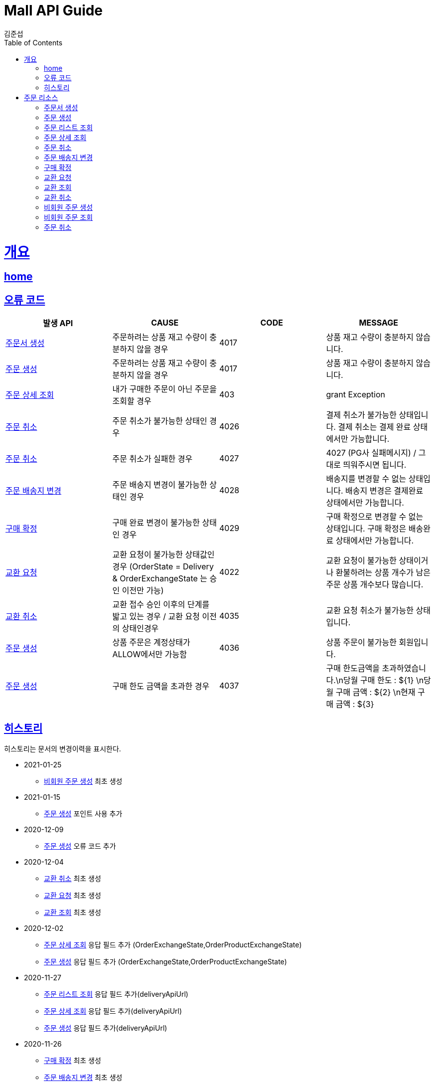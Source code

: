 = Mall API Guide
김준섭;
:doctype: book
:icons: font
:source-highlighter: highlightjs
:toc: left
:toclevels: 2
:sectlinks:
:operation-curl-request-title: Example request
:operation-http-response-title: Example response
:docinfo: shared-head

[[overview]]
= 개요

== link:/docs/index.html[home]

[[overview-error-verbs]]
== 오류 코드

|===
| 발생 API | CAUSE | CODE | MESSAGE

| <<resources-order-sheet-create>>
| 주문하려는 상품 재고 수량이 충분하지 않을 경우
| 4017
| 상품 재고 수량이 충분하지 않습니다.

| <<resources-order-create>>
| 주문하려는 상품 재고 수량이 충분하지 않을 경우
| 4017
| 상품 재고 수량이 충분하지 않습니다.

| <<resources-order-query>>
| 내가 구매한 주문이 아닌 주문을 조회할 경우
| 403
| grant Exception


| <<resources-order-cancel>>
| 주문 취소가 불가능한 상태인 경우
| 4026
| 결제 취소가 불가능한 상태입니다. 결제 취소는 결제 완료 상태에서만 가능합니다.

| <<resources-order-cancel>>
| 주문 취소가 실패한 경우
| 4027
| 4027 (PG사 실패메시지) / 그대로 띄워주시면 됩니다.

| <<resources-order-destination-update>>
| 주문 배송지 변경이 불가능한 상태인 경우
| 4028
| 배송지를 변경할 수 없는 상태입니다. 배송지 변경은 결제완료 상태에서만 가능합니다.


| <<resources-order-accept-update>>
| 구매 완료 변경이 불가능한 상태인 경우
| 4029
| 구매 확정으로 변경할 수 없는 상태입니다. 구매 확정은 배송완료 상태에서만 가능합니다.

| <<resources-order-exchange-update>>
| 교환 요청이 불가능한 상태값인 경우 (OrderState = Delivery & OrderExchangeState 는 승인 이전만 가능)
| 4022
| 교환 요청이 불가능한 상태이거나 환불하려는 상품 개수가 남은 주문 상품 개수보다 많습니다.

| <<resources-order-exchange-delete>>
| 교환 접수 승인 이후의 단계를 밟고 있는 경우 / 교환 요청 이전의 상태인경우
| 4035
| 교환 요청 취소가 불가능한 상태입니다.

| <<resources-order-create>>
| 상품 주문은 계정상태가 ALLOW에서만 가능함
| 4036
| 상품 주문이 불가능한 회원입니다.

| <<resources-order-create>>
| 구매 한도 금액을 초과한 경우
| 4037
| 구매 한도금액을 초과하였습니다.\n당월 구매 한도 : ${1} \n당월 구매 금액 : ${2} \n현재 구매 금액 : ${3}



|
|===

[[history]]
== 히스토리

히스토리는 문서의 변경이력을 표시한다.

- 2021-01-25
* <<resources-order-create-non-member>> 최초 생성

- 2021-01-15

* <<resources-order-create>> 포인트 사용 추가

- 2020-12-09

* <<resources-order-create>> 오류 코드 추가

- 2020-12-04

* <<resources-order-exchange-delete>> 최초 생성

* <<resources-order-exchange-update>> 최초 생성

* <<resources-order-exchange-query>> 최초 생성


- 2020-12-02

* <<resources-order-query>> 응답 필드 추가 (OrderExchangeState,OrderProductExchangeState)

* <<resources-order-create>> 응답 필드 추가 (OrderExchangeState,OrderProductExchangeState)

- 2020-11-27

* <<resources-orders-query>> 응답 필드 추가(deliveryApiUrl)

* <<resources-order-query>> 응답 필드 추가(deliveryApiUrl)

* <<resources-order-create>> 응답 필드 추가(deliveryApiUrl)

- 2020-11-26

* <<resources-order-accept-update>> 최초 생성

* <<resources-order-destination-update>> 최초 생성

- 2020-11-25

* <<resources-order-cancel>> 최초 생성

* <<resources-order-query>> 최초 생성

- 2020-11-24

* <<resources-orders-query>> 최초 생성

* <<resources-order-create>> 응답 필드 추가 (data.orderSpecifics[].orderSpecificCode)

- 2020-11-19

* <<resources-order-sheet-create>> 주문서 생성 API 응답 필드 추가

* <<resources-order-create>> 앱 + 웹 인터페이스 조정, 나이스 페이 요청 폼 생성

- 2020-11-18

* <<resources-order-create>> 최초 생성

- 2020-11-17

* <<resources-order-sheet-create>> 최초 생성

* 문서 생성

[[resources-order]]
= 주문 리소스

주문 리소스(사용자)를 사용할 수 있습니다.

[[resources-order-sheet-create]]
=== 주문서 생성

'POST' 요청을 사용해서 주문서를 생성할 수 있다.

operation::create-order-sheet[snippets='request-fields,response-fields,curl-request,http-response']

[[resources-order-create]]
=== 주문 생성

'POST' 요청을 사용해서 주문을 생성할 수 있다.

operation::create-order[snippets='request-fields,response-fields,curl-request,http-response']

[[resources-orders-query]]
=== 주문 리스트 조회

'GET' 요청을 사용해서 주문 리스트를 조회할 수 있다.

operation::query-orders[snippets='request-parameters,response-fields,curl-request,http-response']

[[resources-order-query]]
=== 주문 상세 조회

'GET' 요청을 사용해서 주문을 상세 조회할 수 있다.

operation::query-order[snippets='path-parameters,response-fields,curl-request,http-response']

[[resources-order-cancel]]
=== 주문 취소

'PUT' 요청을 사용해서 주문을 취소할 수 있다.

operation::update-order-cancel[snippets='path-parameters,request-fields,curl-request,http-response']

[[resources-order-destination-update]]
=== 주문 배송지 변경

'PUT' 요청을 사용해서 주문 배송지를 변경할 수 있다.

operation::update-order-destination[snippets='path-parameters,request-fields,curl-request,http-response']

[[resources-order-accept-update]]
=== 구매 확정

'PUT' 요청을 사용해서 주문을 구매 확정 상태로 변경할 수 있다.

operation::update-order-accept[snippets='path-parameters,curl-request,http-response']

[[resources-order-exchange-update]]
=== 교환 요청

'PUT' 요청을 사용해서 주문 상품 교환을 신청할 수 있다.

operation::update-order-exchange[snippets='path-parameters,request-fields,curl-request,http-response']

[[resources-order-exchange-query]]
=== 교환 조회

'GET' 요청을 사용해서 주문 상품 교환을 조회할 수 있다.

operation::query-order-exchange[snippets='path-parameters,response-fields,curl-request,http-response']

[[resources-order-exchange-delete]]
=== 교환 취소

'DELETE' 요청을 사용해서 교환 요청을 취소할 수 있다.

operation::delete-order-exchange[snippets='path-parameters,curl-request,http-response']

[[resources-order-create-non-member]]
=== 비회원 주문 생성

'POST' 요청을 사용해서 비회원 주문을 생성할 수 있다.

operation::create-order-non-member[snippets='request-fields,response-fields,curl-request,http-response']

[[resources-order-create-non-member]]
=== 비회원 주문 조회

'GET' 요청을 사용해서 비회원 주문을 생성할 수 있다.

operation::query-order-non-member[snippets='request-parameters,response-fields,curl-request,http-response']

[[resources-order-cancel-non]]
=== 주문 취소

'PUT' 요청을 사용해서 비회원 주문을 상세 취소할 수 있다

operation::update-order-cancel-non-member[snippets='path-parameters,request-fields,curl-request,http-response']
